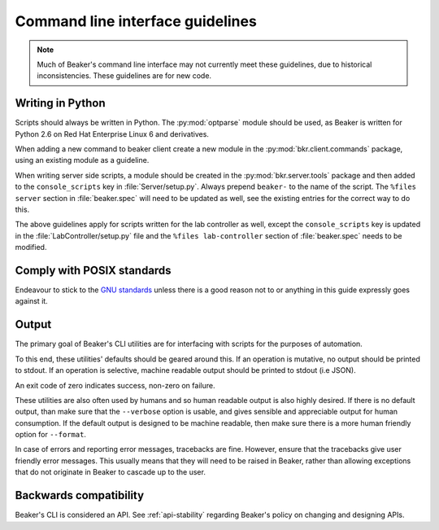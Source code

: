 
.. _cli-guidelines:

Command line interface guidelines
=================================

.. note::

    Much of Beaker's command line interface may not currently meet
    these guidelines, due to historical inconsistencies.
    These guidelines are for new code.

Writing in Python
-----------------

Scripts should always be written in Python. The :py:mod:`optparse` module
should be used, as Beaker is written for Python 2.6 on Red Hat Enterprise Linux
6 and derivatives.

When adding a new command to beaker client create a new module in the 
:py:mod:`bkr.client.commands` package, using an existing module as a guideline.

When writing server side scripts, a module should be created in the 
:py:mod:`bkr.server.tools` package and then added to the ``console_scripts`` 
key in :file:`Server/setup.py`. Always prepend ``beaker-`` to the name of the 
script. The ``%files server`` section in :file:`beaker.spec` will need to be 
updated as well, see the existing entries for the correct way to do this.

The above guidelines apply for scripts written for the lab controller as well, 
except the ``console_scripts`` key is updated in the 
:file:`LabController/setup.py` file and the ``%files lab-controller`` section 
of :file:`beaker.spec` needs to be modified.


Comply with POSIX standards
---------------------------

Endeavour to stick to the `GNU standards <http://www.gnu.org/software/libc/manual/html_node/Argument-Syntax.html>`_
unless there is a good reason not to or anything in this guide expressly goes
against it.


Output
------

The primary goal of Beaker's CLI utilities are
for interfacing with scripts for the purposes of automation.

To this end, these utilities' defaults should be geared around this.
If an operation is mutative, no output should be printed to stdout.
If an operation is selective, machine readable output should be
printed to stdout (i.e JSON).

An exit code of zero indicates success, non-zero on failure.

These utilities are also often used by humans and so human
readable output is also highly desired. If there is no default output, than
make sure that the ``--verbose`` option is usable, and gives sensible and
appreciable output for human consumption. If the default output is designed to
be machine readable, then make sure there is a more human friendly option for
``--format``.

In case of errors and reporting error messages, tracebacks are fine.
However, ensure that the tracebacks give user friendly error messages.
This usually means that they will need to be raised in Beaker, rather than
allowing exceptions that do not originate in Beaker to cascade up to the user.


Backwards compatibility
-----------------------

Beaker's CLI is considered an API. See :ref:`api-stability`
regarding Beaker's policy on changing and designing APIs.
